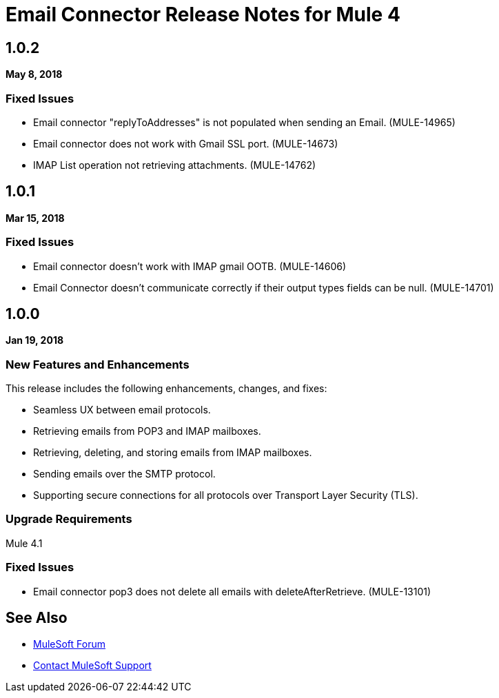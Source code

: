 // Product_Name Version number/date Release Notes
= Email Connector Release Notes for Mule 4
:keywords: mule, email, connector, release notes, pop3, smtp, imap

== 1.0.2

*May 8, 2018*

////
=== New Features and Enhancements

None

=== Known Limitations and Workarounds

None

=== Upgrade Requirements

None
////

=== Fixed Issues

* Email connector "replyToAddresses" is not populated when sending an Email. (MULE-14965)
* Email connector does not work with Gmail SSL port. (MULE-14673)
* IMAP List operation not retrieving attachments. (MULE-14762)

== 1.0.1

*Mar 15, 2018*

////
=== New Features and Enhancements

None

=== Known Limitations and Workarounds

None

=== Upgrade Requirements

None

////

=== Fixed Issues

* Email connector doesn't work with IMAP gmail OOTB. (MULE-14606)
* Email Connector doesn't communicate correctly if their output types fields can be null. (MULE-14701)

== 1.0.0

*Jan 19, 2018*

=== New Features and Enhancements

This release includes the following enhancements, changes, and fixes:

* Seamless UX between email protocols.
* Retrieving emails from POP3 and IMAP mailboxes.
* Retrieving, deleting, and storing emails from IMAP mailboxes.
* Sending emails over the SMTP protocol.
* Supporting secure connections for all protocols over Transport Layer Security (TLS).

=== Upgrade Requirements

Mule 4.1

=== Fixed Issues

* Email connector pop3 does not delete all emails with deleteAfterRetrieve. (MULE-13101)

== See Also

* https://forums.mulesoft.com[MuleSoft Forum]
* https://support.mulesoft.com[Contact MuleSoft Support]
